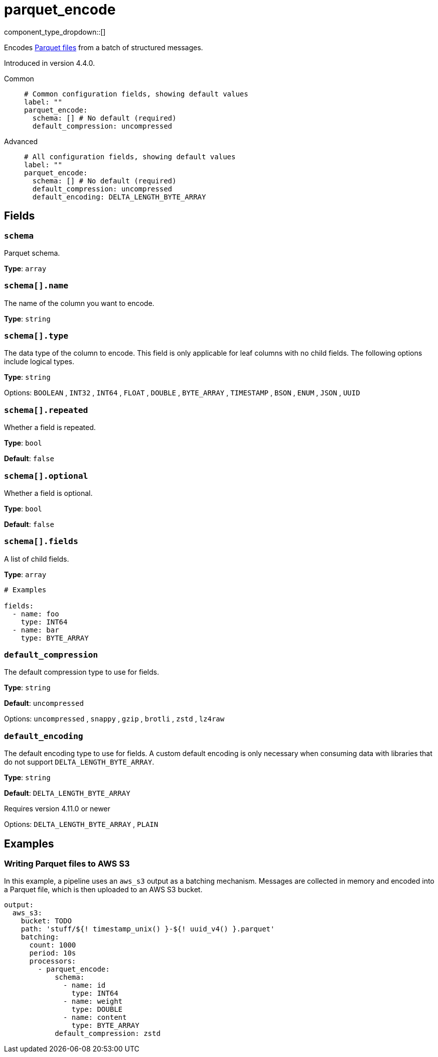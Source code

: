 = parquet_encode
// tag::single-source[]
:type: processor
:status: experimental
:categories: ["Parsing"]

// © 2024 Redpanda Data Inc.


component_type_dropdown::[]


Encodes https://parquet.apache.org/docs/[Parquet files^] from a batch of structured messages.


ifndef::env-cloud[]
Introduced in version 4.4.0.
endif::[]

[tabs]
======
Common::
+
--

```yml
# Common configuration fields, showing default values
label: ""
parquet_encode:
  schema: [] # No default (required)
  default_compression: uncompressed
```

--
Advanced::
+
--

```yml
# All configuration fields, showing default values
label: ""
parquet_encode:
  schema: [] # No default (required)
  default_compression: uncompressed
  default_encoding: DELTA_LENGTH_BYTE_ARRAY
```

--
======

== Fields

=== `schema`

Parquet schema.

*Type*: `array`

=== `schema[].name`

The name of the column you want to encode.


*Type*: `string`


=== `schema[].type`

The data type of the column to encode. This field is only applicable for leaf columns with no child fields. The following options include logical types.

*Type*: `string`


Options:
`BOOLEAN`
, `INT32`
, `INT64`
, `FLOAT`
, `DOUBLE`
, `BYTE_ARRAY`
, `TIMESTAMP`
, `BSON`
, `ENUM`
, `JSON`
, `UUID`

=== `schema[].repeated`

Whether a field is repeated.


*Type*: `bool`

*Default*: `false`

=== `schema[].optional`

Whether a field is optional.


*Type*: `bool`

*Default*: `false`

=== `schema[].fields`

A list of child fields.


*Type*: `array`


```yml
# Examples

fields:
  - name: foo
    type: INT64
  - name: bar
    type: BYTE_ARRAY
```

=== `default_compression`

The default compression type to use for fields.


*Type*: `string`

*Default*: `uncompressed`

Options:
`uncompressed`
, `snappy`
, `gzip`
, `brotli`
, `zstd`
, `lz4raw`

=== `default_encoding`

The default encoding type to use for fields. A custom default encoding is only necessary when consuming data with libraries that do not support `DELTA_LENGTH_BYTE_ARRAY`.

*Type*: `string`

*Default*: `DELTA_LENGTH_BYTE_ARRAY`

ifndef::env-cloud[]
Requires version 4.11.0 or newer
endif::[]

Options:
`DELTA_LENGTH_BYTE_ARRAY`
, `PLAIN`

== Examples

=== Writing Parquet files to AWS S3

In this example, a pipeline uses an `aws_s3` output as a batching mechanism. Messages are collected in memory and encoded into a Parquet file, which is then uploaded to an AWS S3 bucket.

```yaml
output:
  aws_s3:
    bucket: TODO
    path: 'stuff/${! timestamp_unix() }-${! uuid_v4() }.parquet'
    batching:
      count: 1000
      period: 10s
      processors:
        - parquet_encode:
            schema:
              - name: id
                type: INT64
              - name: weight
                type: DOUBLE
              - name: content
                type: BYTE_ARRAY
            default_compression: zstd
```



// end::single-source[]